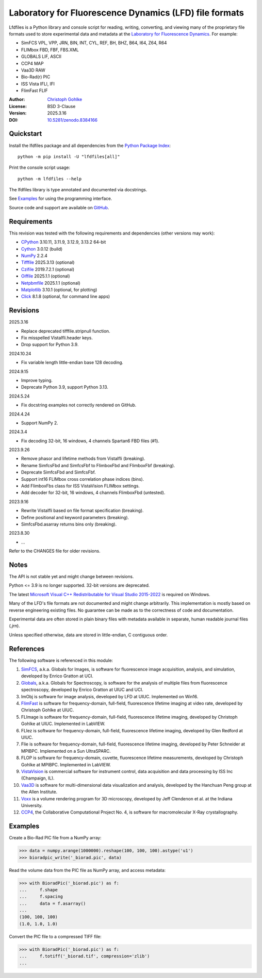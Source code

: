 ..
  This file is generated by setup.py

Laboratory for Fluorescence Dynamics (LFD) file formats
=======================================================

Lfdfiles is a Python library and console script for reading, writing,
converting, and viewing many of the proprietary file formats used
to store experimental data and metadata at the
`Laboratory for Fluorescence Dynamics <https://www.lfd.uci.edu/>`_.
For example:

- SimFCS VPL, VPP, JRN, BIN, INT, CYL, REF, BH, BHZ, B64, I64, Z64, R64
- FLIMbox FBD, FBF, FBS.XML
- GLOBALS LIF, ASCII
- CCP4 MAP
- Vaa3D RAW
- Bio-Rad(r) PIC
- ISS Vista IFLI, IFI
- FlimFast FLIF

:Author: `Christoph Gohlke <https://www.cgohlke.com>`_
:License: BSD 3-Clause
:Version: 2025.3.16
:DOI: `10.5281/zenodo.8384166 <https://doi.org/10.5281/zenodo.8384166>`_

Quickstart
----------

Install the lfdfiles package and all dependencies from the
`Python Package Index <https://pypi.org/project/lfdfiles/>`_::

    python -m pip install -U "lfdfiles[all]"

Print the console script usage::

    python -m lfdfiles --help

The lfdfiles library is type annotated and documented via docstrings.

See `Examples`_ for using the programming interface.

Source code and support are available on
`GitHub <https://github.com/cgohlke/lfdfiles>`_.

Requirements
------------

This revision was tested with the following requirements and dependencies
(other versions may work):

- `CPython <https://www.python.org>`_ 3.10.11, 3.11.9, 3.12.9, 3.13.2 64-bit
- `Cython <https://pypi.org/project/cython/>`_ 3.0.12 (build)
- `NumPy <https://pypi.org/project/numpy/>`_ 2.2.4
- `Tifffile <https://pypi.org/project/tifffile/>`_ 2025.3.13 (optional)
- `Czifile <https://pypi.org/project/czifile/>`_ 2019.7.2.1 (optional)
- `Oiffile <https://pypi.org/project/oiffile/>`_ 2025.1.1 (optional)
- `Netpbmfile <https://pypi.org/project/netpbmfile/>`_ 2025.1.1 (optional)
- `Matplotlib <https://pypi.org/project/matplotlib/>`_ 3.10.1
  (optional, for plotting)
- `Click <https://pypi.python.org/pypi/click>`_ 8.1.8
  (optional, for command line apps)

Revisions
---------

2025.3.16

- Replace deprecated tifffile.stripnull function.
- Fix misspelled VistaIfli.header keys.
- Drop support for Python 3.9.

2024.10.24

- Fix variable length little-endian base 128 decoding.

2024.9.15

- Improve typing.
- Deprecate Python 3.9, support Python 3.13.

2024.5.24

- Fix docstring examples not correctly rendered on GitHub.

2024.4.24

- Support NumPy 2.

2024.3.4

- Fix decoding 32-bit, 16 windows, 4 channels Spartan6 FBD files (#1).

2023.9.26

- Remove phasor and lifetime methods from VistaIfli (breaking).
- Rename SimfcsFbd and SimfcsFbf to FlimboxFbd and FlimboxFbf (breaking).
- Deprecate SimfcsFbd and SimfcsFbf.
- Support int16 FLIMbox cross correlation phase indices (bins).
- Add FlimboxFbs class for ISS VistaVision FLIMbox settings.
- Add decoder for 32-bit, 16 windows, 4 channels FlimboxFbd (untested).

2023.9.16

- Rewrite VistaIfli based on file format specification (breaking).
- Define positional and keyword parameters (breaking).
- SimfcsFbd.asarray returns bins only (breaking).

2023.8.30

- …

Refer to the CHANGES file for older revisions.

Notes
-----

The API is not stable yet and might change between revisions.

Python <= 3.9 is no longer supported. 32-bit versions are deprecated.

The latest `Microsoft Visual C++ Redistributable for Visual Studio 2015-2022
<https://learn.microsoft.com/en-US/cpp/windows/latest-supported-vc-redist>`_
is required on Windows.

Many of the LFD's file formats are not documented and might change arbitrarily.
This implementation is mostly based on reverse engineering existing files.
No guarantee can be made as to the correctness of code and documentation.

Experimental data are often stored in plain binary files with metadata
available in separate, human readable journal files (`.jrn`).

Unless specified otherwise, data are stored in little-endian, C contiguous
order.

References
----------

The following software is referenced in this module:

1.  `SimFCS <https://www.lfd.uci.edu/globals/>`_, a.k.a. Globals for
    Images, is software for fluorescence image acquisition, analysis, and
    simulation, developed by Enrico Gratton at UCI.
2.  `Globals <https://www.lfd.uci.edu/globals/>`_, a.k.a. Globals for
    Spectroscopy, is software for the analysis of multiple files from
    fluorescence spectroscopy, developed by Enrico Gratton at UIUC and UCI.
3.  ImObj is software for image analysis, developed by LFD at UIUC.
    Implemented on Win16.
4.  `FlimFast <https://www.cgohlke.com/flimfast/>`_ is software for
    frequency-domain, full-field, fluorescence lifetime imaging at video
    rate, developed by Christoph Gohlke at UIUC.
5.  FLImage is software for frequency-domain, full-field, fluorescence
    lifetime imaging, developed by Christoph Gohlke at UIUC.
    Implemented in LabVIEW.
6.  FLIez is software for frequency-domain, full-field, fluorescence
    lifetime imaging, developed by Glen Redford at UIUC.
7.  Flie is software for frequency-domain, full-field, fluorescence
    lifetime imaging, developed by Peter Schneider at MPIBPC.
    Implemented on a Sun UltraSPARC.
8.  FLOP is software for frequency-domain, cuvette, fluorescence lifetime
    measurements, developed by Christoph Gohlke at MPIBPC.
    Implemented in LabVIEW.
9.  `VistaVision <http://www.iss.com/microscopy/software/vistavision.html>`_
    is commercial software for instrument control, data acquisition and data
    processing by ISS Inc (Champaign, IL).
10. `Vaa3D <https://github.com/Vaa3D>`_ is software for multi-dimensional
    data visualization and analysis, developed by the Hanchuan Peng group at
    the Allen Institute.
11. `Voxx <https://voxx.sitehost.iu.edu/>`_ is a volume rendering program
    for 3D microscopy, developed by Jeff Clendenon et al. at the Indiana
    University.
12. `CCP4 <https://www.ccp4.ac.uk/>`_, the Collaborative Computational Project
    No. 4, is software for macromolecular X-Ray crystallography.

Examples
--------

Create a Bio-Rad PIC file from a NumPy array:

.. code-block:: python

    >>> data = numpy.arange(1000000).reshape(100, 100, 100).astype('u1')
    >>> bioradpic_write('_biorad.pic', data)

Read the volume data from the PIC file as NumPy array, and access metadata:

.. code-block:: python

    >>> with BioradPic('_biorad.pic') as f:
    ...     f.shape
    ...     f.spacing
    ...     data = f.asarray()
    ...
    (100, 100, 100)
    (1.0, 1.0, 1.0)

Convert the PIC file to a compressed TIFF file:

.. code-block:: python

    >>> with BioradPic('_biorad.pic') as f:
    ...     f.totiff('_biorad.tif', compression='zlib')
    ...